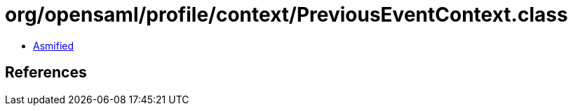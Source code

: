 = org/opensaml/profile/context/PreviousEventContext.class

 - link:PreviousEventContext-asmified.java[Asmified]

== References

